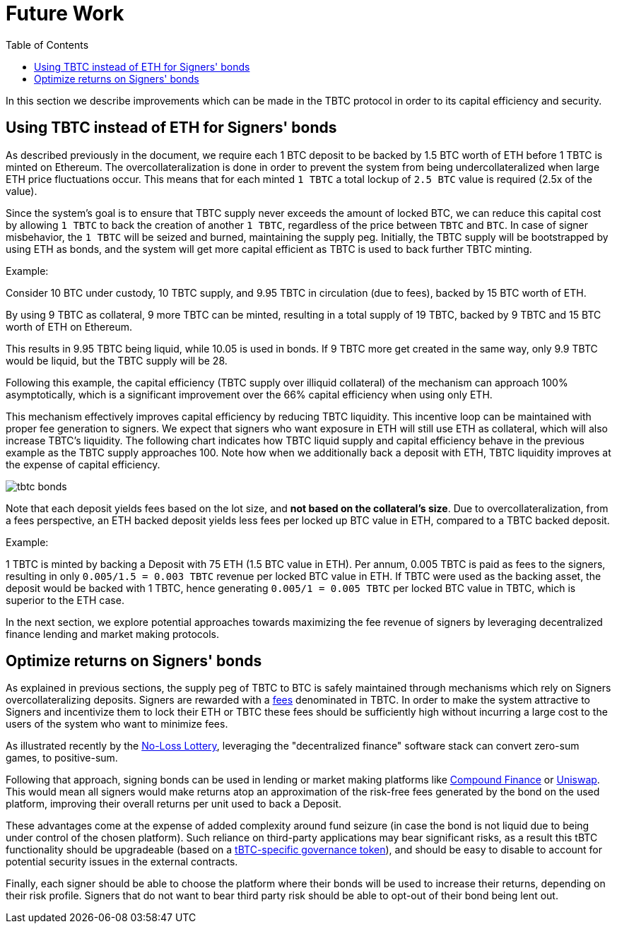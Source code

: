 :toc: macro

[#bonding]
= Future Work

ifndef::tbtc[toc::[]]

In this section we describe improvements which can be made in the TBTC protocol
in order to its capital efficiency and security.

== Using TBTC instead of ETH for Signers' bonds

As described previously in the document, we require each 1 BTC deposit to be
backed by 1.5 BTC worth of ETH before 1 TBTC is minted on
Ethereum. The overcollateralization is done in order to prevent the system from
being undercollateralized when large ETH price fluctuations occur. This means
that  for each minted `1 TBTC` a total lockup of `2.5 BTC` value is required
(2.5x of the value).

Since the system's goal is to ensure that TBTC supply never exceeds the amount
of locked BTC, we can reduce this capital cost by allowing `1 TBTC` to back the
creation of another `1 TBTC`, regardless of the price between `TBTC` and `BTC`.
In case of signer misbehavior, the `1 TBTC` will be seized and burned,
maintaining the supply peg. Initially, the TBTC supply will be bootstrapped by
using ETH as bonds, and the system will get more capital efficient as TBTC is
used to back further TBTC minting.

Example:

Consider 10 BTC under custody, 10 TBTC supply, and 9.95 TBTC in circulation (due to fees),
backed by 15 BTC worth of ETH.

By using 9 TBTC as collateral, 9 more TBTC can be minted,
resulting in a total supply of 19 TBTC, backed by 9 TBTC and 15 BTC worth of ETH on
Ethereum.

This results in 9.95 TBTC being liquid, while 10.05 is used in bonds.
If 9 TBTC more get created in the same way, only 9.9 TBTC would be liquid,
but the TBTC supply will be 28.

Following this example, the
capital efficiency (TBTC supply over illiquid collateral) of the mechanism can
approach 100% asymptotically, which is a significant improvement over the 66%
capital efficiency when using only ETH.

This mechanism effectively improves capital efficiency by
reducing TBTC liquidity. This incentive loop
can be maintained with proper fee generation to signers. We expect that signers
who want exposure in ETH will still use ETH as collateral, which will also
increase TBTC's liquidity. The following chart indicates how TBTC liquid supply
and capital efficiency behave in the previous example as the TBTC supply
approaches 100. Note how when we additionally back a deposit with ETH, TBTC
liquidity improves at the expense of capital efficiency.

// full data: https://docs.google.com/spreadsheets/d/1rG9XS6xJbulltwKBMfszfkHeqG5Bl6JboIpIjO1Qn3Q/edit#gid=0
image::tbtc_bonds.png[]

Note that each deposit yields fees based on the lot size, and **not based on the collateral's
size**. Due to overcollateralization, from a fees perspective, an ETH backed
deposit yields less fees per locked up BTC value in ETH, compared to a TBTC backed deposit.

Example:

1 TBTC is minted by backing a Deposit with 75 ETH (1.5 BTC value in ETH). Per
annum, 0.005 TBTC is paid as fees to the signers, resulting in only `0.005/1.5 = 0.003
TBTC` revenue per locked BTC value in ETH. If TBTC were used as the backing asset, the
deposit would be backed with 1 TBTC, hence generating `0.005/1 = 0.005 TBTC` per
locked BTC value in TBTC, which is superior to the ETH case.

In the next section, we explore potential approaches towards
maximizing the fee revenue of signers by leveraging decentralized finance
lending  and market making protocols.


== Optimize returns on Signers' bonds

As explained in previous sections, the supply peg of TBTC to BTC is safely
maintained through mechanisms which rely on Signers overcollateralizing
deposits. Signers are rewarded with a
link:../signer-fees/index.adoc[fees] denominated in TBTC. In order to make
the system attractive to Signers and incentivize them to lock their ETH or TBTC
these fees should be sufficiently high without incurring a large cost to the
users of the system who want to minimize fees.

As illustrated recently by the
link:https://www.reddit.com/r/MakerDAO/comments/b5zgdl/no_loss_lottery_with_dai/[No-Loss
Lottery], leveraging the "decentralized finance" software stack can convert
zero-sum games, to positive-sum.

Following that approach, signing bonds can be used in lending or market making
platforms like link:compound.finance[Compound Finance] or
link:uniswap.io[Uniswap]. This would mean all signers would make returns atop an
approximation of the risk-free fees generated by the bond on the used platform,
improving their overall returns per unit used to back a Deposit.

These advantages come at the expense of added complexity around fund seizure (in
case the bond is not liquid due to being under control of the chosen platform).
Such reliance on third-party applications may bear significant risks,
as a result this tBTC functionality should be upgradeable (based on a
link:https://github.com/keep-network/tbtc/issues/119[tBTC-specific governance token]),
and should be easy to disable to account for potential security issues in the
external contracts.

Finally, each signer should be able to choose the platform where their bonds
will be used to increase their returns, depending on their risk profile. Signers
that do not want to bear third party risk should be able to opt-out of their
bond being lent out.
